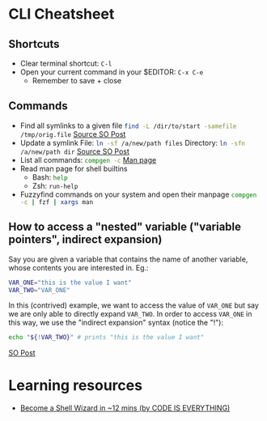 * CLI Cheatsheet

** Shortcuts
- Clear terminal shortcut: ~C-l~
- Open your current command in your $EDITOR: ~C-x C-e~
  - Remember to save + close


** Commands
- Find all symlinks to a given file
  src_bash{find -L /dir/to/start -samefile /tmp/orig.file}
  [[https://stackoverflow.com/questions/4532241/linux-find-all-symlinks-of-a-given-original-file-reverse-readlink][Source SO Post]]
- Update a symlink
  File: src_bash{ln -sf /a/new/path files}
  Directory: src_bash{ln -sfn /a/new/path dir}
  [[https://unix.stackexchange.com/a/152000][Source SO Post]]
- List all commands: src_bash{compgen -c}
  [[https://www.gnu.org/software/bash/manual/bash.html#index-compgen][Man page]]
- Read man page for shell builtins
  - Bash: src_bash{help}
  - Zsh: src_zsh{run-help}

- Fuzzyfind commands on your system and open their manpage
  src_bash{compgen -c | fzf | xargs man}

** How to access a "nested" variable ("variable pointers", indirect expansion)
Say you are given a variable that contains the name of another variable, whose contents you are interested in. Eg.:
#+begin_src bash
  VAR_ONE="this is the value I want"
  VAR_TWO="VAR_ONE"
#+end_src

In this (contrived) example, we want to access the value of ~VAR_ONE~ but say we are only able to directly expand ~VAR_TWO~. In order to access ~VAR_ONE~ in this way, we use the "indirect expansion" syntax (notice the "!"):
#+begin_src bash
  echo "${!VAR_TWO}" # prints "this is the value I want"
#+end_src
[[https://stackoverflow.com/a/14204692/21154015][SO Post]]



* Learning resources
- [[https://www.youtube.com/watch?v=IYZDIhfAUM0][Become a Shell Wizard in ~12 mins (by CODE IS EVERYTHING)]]

